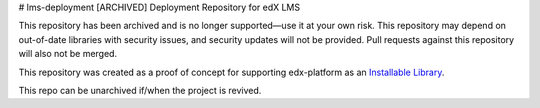 # lms-deployment
[ARCHIVED] Deployment Repository for edX LMS

This repository has been archived and is no longer supported—use it at your own risk. This repository may depend on out-of-date libraries with security issues, and security updates will not be provided. Pull requests against this repository will also not be merged.

This repository was created as a proof of concept for supporting edx-platform as an `Installable Library <https://docs.google.com/document/d/1WVvMsXFQcjPml21bvub4Xb3t5xOg6pVqNx-Jqa2ZIQw/edit>`_.

This repo can be unarchived if/when the project is revived.
